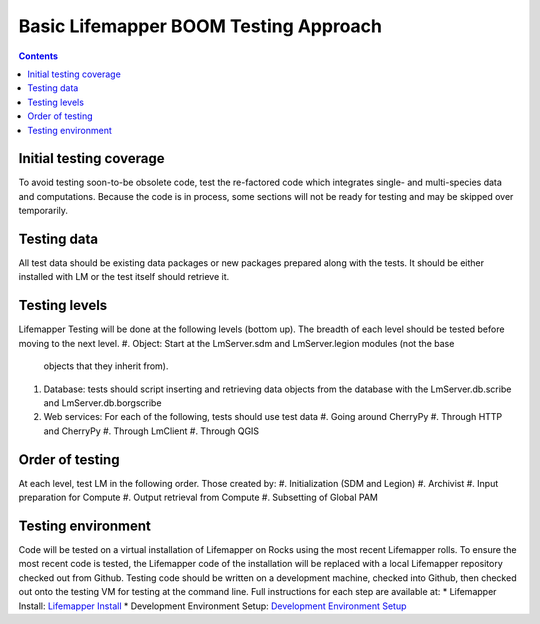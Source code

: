 
.. highlight:: rest

Basic Lifemapper BOOM Testing Approach
======================================
.. contents::  

.. _Lifemapper Install : docs/adminUser/installLifemapperSystem.rst
.. _Development Environment Setup: docs/developer/developEnv.rst

************************
Initial testing coverage
************************
To avoid testing soon-to-be obsolete code, test the re-factored code which 
integrates single- and multi-species data and computations.  Because the code 
is in process, some sections will not be ready for testing and may be skipped 
over temporarily.  

************
Testing data
************
All test data should be existing data packages or new packages prepared along 
with the tests.  It should be either installed with LM or the test itself 
should retrieve it. 

**************
Testing levels
**************
Lifemapper Testing will be done at the following levels (bottom up).  The 
breadth of each level should be tested before moving to the next level.  
#. Object:  Start at the LmServer.sdm and LmServer.legion modules (not the base 
   objects that they inherit from).  
#. Database: tests should script inserting and retrieving data objects from the 
   database with the LmServer.db.scribe and LmServer.db.borgscribe
#. Web services: For each of the following, tests should use test data 
   #. Going around CherryPy
   #. Through HTTP and CherryPy
   #. Through LmClient
   #. Through QGIS

****************
Order of testing
****************
At each level, test LM in the following order.  Those created by:
#. Initialization (SDM and Legion)
#. Archivist
#. Input preparation for Compute
#. Output retrieval from Compute
#. Subsetting of Global PAM

*******************
Testing environment
*******************
Code will be tested on a virtual installation of Lifemapper on Rocks using the 
most recent Lifemapper rolls. To ensure the most recent code is tested, the 
Lifemapper code of the installation will be replaced with a local Lifemapper 
repository checked out from Github.  Testing code should be written on a 
development machine, checked into Github, then checked out onto the testing VM 
for testing at the command line.  Full instructions for each step are available 
at:
* Lifemapper Install:  `Lifemapper Install`_ 
* Development Environment Setup: `Development Environment Setup`_
  
  
